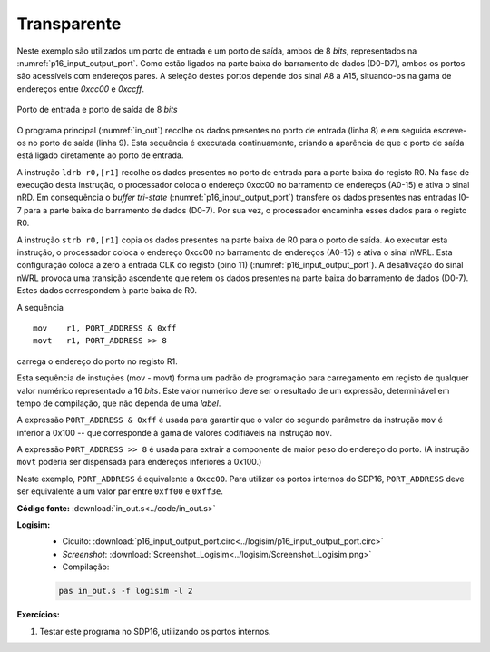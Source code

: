 .. _Portos_exemplo1:

Transparente
************

Neste exemplo são utilizados um porto de entrada e um porto de saída,
ambos de 8 *bits*, representados na :numref:`p16_input_output_port`.
Como estão ligados na parte baixa do barramento de dados (D0-D7),
ambos os portos são acessíveis com endereços pares.
A seleção destes portos depende dos sinal A8 a A15,
situando-os na gama de endereços entre `0xcc00` e `0xccff`.

.. figure:: p16_input_output_port.png
   :name: p16_input_output_port
   :align: center

   Porto de entrada e porto de saída de 8 *bits*

O programa principal (:numref:`in_out`) recolhe os dados presentes no porto de entrada
(linha 8) e em seguida escreve-os no porto de saída (linha 9).
Esta sequência é executada continuamente, criando a aparência
de que o porto de saída está ligado diretamente ao porto de entrada.

.. code-block:: asm
   :linenos:
   :caption: Programa principal
   :name: in_out

   	.equ	PORT_ADDRESS, 0xcc00

   	.text
   main:
   	mov	r1, PORT_ADDRESS & 0xff
   	movt	r1, PORT_ADDRESS >> 8
   while:
   	ldrb	r0,[r1]
   	strb	r0,[r1]
	b	while

A instrução ``ldrb r0,[r1]`` recolhe os dados presentes no porto de entrada
para a parte baixa do registo R0.
Na fase de execução desta instrução, o processador coloca o endereço 0xcc00
no barramento de endereços (A0-15) e ativa o sinal nRD.
Em consequência o *buffer tri-state* (:numref:`p16_input_output_port`)
transfere os dados presentes nas entradas I0-7
para a parte baixa do barramento de dados (D0-7).
Por sua vez, o processador encaminha esses dados para o registo R0.

A instrução ``strb r0,[r1]`` copia os dados presentes na parte baixa de R0
para o porto de saída.
Ao executar esta instrução, o processador coloca
o endereço 0xcc00 no barramento de endereços (A0-15) e ativa o sinal nWRL.
Esta configuração coloca a zero a entrada CLK do registo (pino 11)
(:numref:`p16_input_output_port`).
A desativação do sinal nWRL provoca uma transição ascendente
que retem os dados presentes na parte baixa do barramento de dados (D0-7).
Estes dados correspondem à parte baixa de R0.

A sequência ::

 mov	r1, PORT_ADDRESS & 0xff
 movt	r1, PORT_ADDRESS >> 8

carrega o endereço do porto no registo R1.

Esta sequência de instuções (mov - movt) forma um padrão de programação para
carregamento em registo de qualquer valor numérico representado a 16 *bits*.
Este valor numérico deve ser o resultado de um expressão, determinável em
tempo de compilação, que não dependa de uma *label*.

A expressão ``PORT_ADDRESS & 0xff`` é usada para garantir que o valor do segundo
parâmetro da instrução ``mov`` é inferior a 0x100
-- que corresponde à gama de valores codifiáveis na instrução ``mov``.

A expressão ``PORT_ADDRESS >> 8`` é usada para extrair a componente de maior peso
do endereço do porto. (A instrução ``movt`` poderia ser dispensada para
endereços inferiores a 0x100.)

Neste exemplo, ``PORT_ADDRESS`` é equivalente a ``0xcc00``.
Para utilizar os portos internos do SDP16,
``PORT_ADDRESS`` deve ser equivalente a um valor par entre ``0xff00`` e ``0xff3e``.

**Código fonte:** :download:`in_out.s<../code/in_out.s>`

**Logisim:**
   - Cicuito: :download:`p16_input_output_port.circ<../logisim/p16_input_output_port.circ>`
   - *Screenshot*: :download:`Screenshot_Logisim<../logisim/Screenshot_Logisim.png>`
   - Compilação:

   .. code-block:: console

      pas in_out.s -f logisim -l 2

**Exercícios:**

1. Testar este programa no SDP16, utilizando os portos internos.
